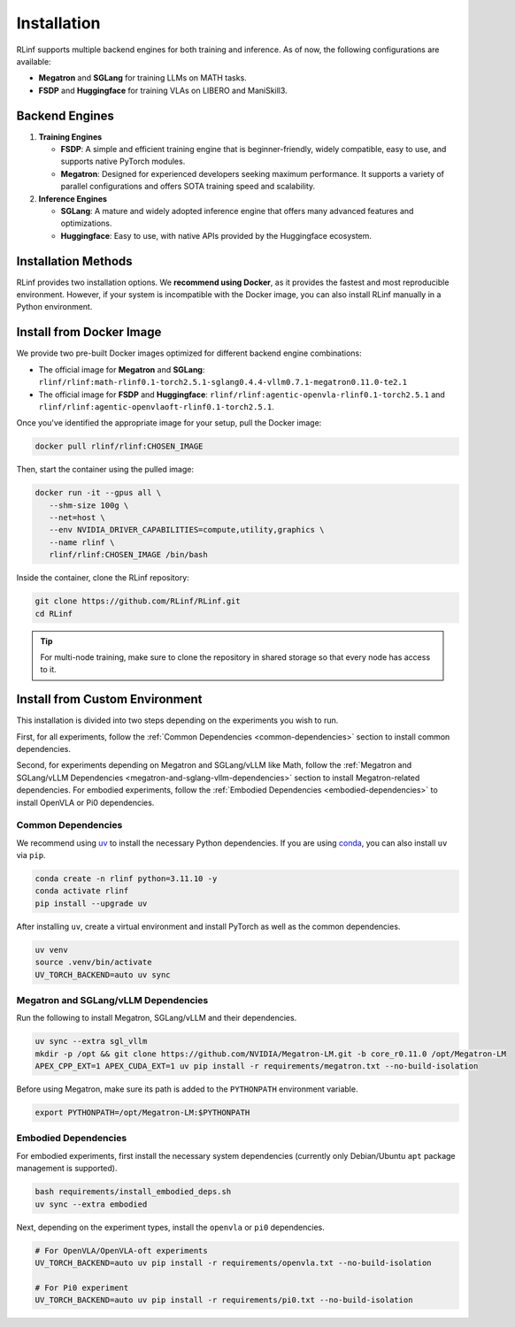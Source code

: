 Installation
============

RLinf supports multiple backend engines for both training and inference. As of now, the following configurations are available:

- **Megatron** and **SGLang** for training LLMs on MATH tasks.
- **FSDP** and **Huggingface** for training VLAs on LIBERO and ManiSkill3.

Backend Engines
---------------

1. **Training Engines**

   - **FSDP**: A simple and efficient training engine that is beginner-friendly, widely compatible, easy to use, and supports native PyTorch modules.

   - **Megatron**: Designed for experienced developers seeking maximum performance. It supports a variety of parallel configurations and offers SOTA training speed and scalability.

2. **Inference Engines**

   - **SGLang**: A mature and widely adopted inference engine that offers many advanced features and optimizations.

   - **Huggingface**: Easy to use, with native APIs provided by the Huggingface ecosystem.

Installation Methods
--------------------

RLinf provides two installation options. We **recommend using Docker**, as it provides the fastest and most reproducible environment.
However, if your system is incompatible with the Docker image, you can also install RLinf manually in a Python environment.

Install from Docker Image
-------------------------

We provide two pre-built Docker images optimized for different backend engine combinations:

- The official image for **Megatron** and **SGLang**: ``rlinf/rlinf:math-rlinf0.1-torch2.5.1-sglang0.4.4-vllm0.7.1-megatron0.11.0-te2.1``
- The official image for **FSDP** and **Huggingface**: ``rlinf/rlinf:agentic-openvla-rlinf0.1-torch2.5.1`` and ``rlinf/rlinf:agentic-openvlaoft-rlinf0.1-torch2.5.1``.

Once you've identified the appropriate image for your setup, pull the Docker image:

.. code-block:: bash

   docker pull rlinf/rlinf:CHOSEN_IMAGE

Then, start the container using the pulled image:

.. code-block:: bash

   docker run -it --gpus all \
      --shm-size 100g \
      --net=host \
      --env NVIDIA_DRIVER_CAPABILITIES=compute,utility,graphics \
      --name rlinf \
      rlinf/rlinf:CHOSEN_IMAGE /bin/bash

Inside the container, clone the RLinf repository:

.. code-block:: bash

   git clone https://github.com/RLinf/RLinf.git
   cd RLinf

.. tip::

   For multi-node training, make sure to clone the repository in shared storage so that every node has access to it.



Install from Custom Environment
-------------------------------

This installation is divided into two steps depending on the experiments you wish to run.

First, for all experiments, follow the :ref:`Common Dependencies <common-dependencies>` section to install common dependencies.

Second, for experiments depending on Megatron and SGLang/vLLM like Math, follow the :ref:`Megatron and SGLang/vLLM Dependencies <megatron-and-sglang-vllm-dependencies>` section to install Megatron-related dependencies.  
For embodied experiments, follow the :ref:`Embodied Dependencies <embodied-dependencies>` to install OpenVLA or Pi0 dependencies.

.. _common-dependencies:

Common Dependencies
~~~~~~~~~~~~~~~~~~~~~~~~~~~~~~~~~

We recommend using `uv <https://docs.astral.sh/uv/>`_ to install the necessary Python dependencies.  
If you are using `conda <https://docs.conda.io/projects/conda/en/latest/user-guide/getting-started.html>`_, you can also install ``uv`` via ``pip``.

.. code-block:: shell

   conda create -n rlinf python=3.11.10 -y
   conda activate rlinf
   pip install --upgrade uv

After installing ``uv``, create a virtual environment and install PyTorch as well as the common dependencies.

.. code-block:: shell

   uv venv
   source .venv/bin/activate
   UV_TORCH_BACKEND=auto uv sync

.. _megatron-and-sglang-vllm-dependencies:

Megatron and SGLang/vLLM Dependencies
~~~~~~~~~~~~~~~~~~~~~~~~~~~~~~~~~~~~~~~~~~~~~~~~~~~~~~~~~~~~~~~~~~

Run the following to install Megatron, SGLang/vLLM and their dependencies.

.. code-block:: shell

   uv sync --extra sgl_vllm
   mkdir -p /opt && git clone https://github.com/NVIDIA/Megatron-LM.git -b core_r0.11.0 /opt/Megatron-LM
   APEX_CPP_EXT=1 APEX_CUDA_EXT=1 uv pip install -r requirements/megatron.txt --no-build-isolation

Before using Megatron, make sure its path is added to the ``PYTHONPATH`` environment variable.

.. code-block:: shell

   export PYTHONPATH=/opt/Megatron-LM:$PYTHONPATH

.. _embodied-dependencies:

Embodied Dependencies
~~~~~~~~~~~~~~~~~~~~~~~~~~~~~~~~~

For embodied experiments, first install the necessary system dependencies (currently only Debian/Ubuntu ``apt`` package management is supported).

.. code-block:: shell

   bash requirements/install_embodied_deps.sh
   uv sync --extra embodied

Next, depending on the experiment types, install the ``openvla`` or ``pi0`` dependencies.

.. code-block:: shell

   # For OpenVLA/OpenVLA-oft experiments
   UV_TORCH_BACKEND=auto uv pip install -r requirements/openvla.txt --no-build-isolation

   # For Pi0 experiment
   UV_TORCH_BACKEND=auto uv pip install -r requirements/pi0.txt --no-build-isolation
